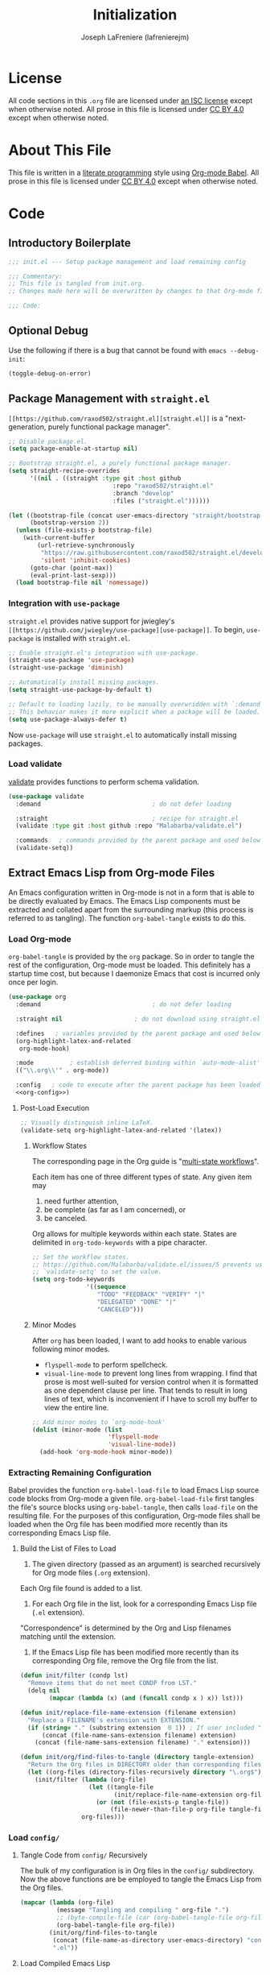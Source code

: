 #+TITLE: Initialization
#+AUTHOR: Joseph LaFreniere (lafrenierejm)
#+EMAIL: joseph@lafreniere.xyz
#+LaTeX_header: \usepackage[margin=1in]{geometry}

* License
  All code sections in this =.org= file are licensed under [[https://gitlab.com/lafrenierejm/dotfiles/blob/master/LICENSE][an ISC license]] except when otherwise noted.
  All prose in this file is licensed under [[https://creativecommons.org/licenses/by/4.0/][CC BY 4.0]] except when otherwise noted.

* About This File
  This file is written in a [[https://en.wikipedia.org/wiki/Literate_programming][literate programming]] style using [[http://orgmode.org/worg/org-contrib/babel/][Org-mode Babel]].
  All prose in this file is licensed under [[https://creativecommons.org/licenses/by/4.0/][CC BY 4.0]] except when otherwise noted.
  
* Code
** Introductory Boilerplate
   #+BEGIN_SRC emacs-lisp :tangle yes
     ;;; init.el --- Setup package management and load remaining config

     ;;; Commentary:
     ;; This file is tangled from init.org.
     ;; Changes made here will be overwritten by changes to that Org-mode file.

     ;;; Code:
   #+END_SRC

** Optional Debug
   Use the following if there is a bug that cannot be found with =emacs --debug-init=:

   #+BEGIN_SRC emacs-lisp :tangle no
     (toggle-debug-on-error)
   #+END_SRC

** Package Management with =straight.el=
   =[[https://github.com/raxod502/straight.el][straight.el]]= is a "next-generation, purely functional package manager".

   #+BEGIN_SRC emacs-lisp :tangle yes
     ;; Disable package.el.
     (setq package-enable-at-startup nil)

     ;; Bootstrap straight.el, a purely functional package manager.
     (setq straight-recipe-overrides
           '((nil . ((straight :type git :host github
                                  :repo "raxod502/straight.el"
                                  :branch "develop"
                                  :files ("straight.el"))))))

     (let ((bootstrap-file (concat user-emacs-directory "straight/bootstrap.el"))
           (bootstrap-version 2))
       (unless (file-exists-p bootstrap-file)
         (with-current-buffer
             (url-retrieve-synchronously
              "https://raw.githubusercontent.com/raxod502/straight.el/develop/install.el"
              'silent 'inhibit-cookies)
           (goto-char (point-max))
           (eval-print-last-sexp)))
       (load bootstrap-file nil 'nomessage))
   #+END_SRC
   
*** Integration with =use-package=
    =straight.el= provides native support for jwiegley's =[[https://github.com/jwiegley/use-package][use-package]]=.
    To begin, =use-package= is installed with =straight.el=.

    #+BEGIN_SRC emacs-lisp :tangle yes
      ;; Enable straight.el's integration with use-package.
      (straight-use-package 'use-package)
      (straight-use-package 'diminish)

      ;; Automatically install missing packages.
      (setq straight-use-package-by-default t)

      ;; Default to loading lazily, to be manually overwridden with `:demand'.
      ;; This behavior makes it more explicit when a package will be loaded.
      (setq use-package-always-defer t)
    #+END_SRC

    Now =use-package= will use =straight.el= to automatically install missing packages.

*** Load validate
    [[https://github.com/Malabarba/validate.el][validate]] provides functions to perform schema validation.

    #+BEGIN_SRC emacs-lisp :tangle yes
      (use-package validate
        :demand                               ; do not defer loading

        :straight                             ; recipe for straight.el
        (validate :type git :host github :repo "Malabarba/validate.el")

        :commands   ; commands provided by the parent package and used below
        (validate-setq))
    #+END_SRC

** Extract Emacs Lisp from Org-mode Files
   An Emacs configuration written in Org-mode is not in a form that is able to be directly evaluated by Emacs.
   The Emacs Lisp components must be extracted and collated apart from the surrounding markup (this process is referred to as tangling).
   The function =org-babel-tangle= exists to do this.

*** Load Org-mode
    =org-babel-tangle= is provided by the =org= package.
    So in order to tangle the rest of the configuration, Org-mode must be loaded.
    This definitely has a startup time cost, but because I daemonize Emacs that cost is incurred only once per login.

    #+BEGIN_SRC emacs-lisp :tangle yes :noweb yes
      (use-package org
        :demand                               ; do not defer loading

        :straight nil                    ; do not download using straight.el

        :defines   ; variables provided by the parent package and used below
        (org-highlight-latex-and-related
         org-mode-hook)

        :mode          ; establish deferred binding within `auto-mode-alist'
        (("\\.org\\'" . org-mode))

        :config   ; code to execute after the parent package has been loaded
        <<org-config>>)
    #+END_SRC

**** Post-Load Execution
     :PROPERTIES:
     :noweb-ref: org-config
     :END:

     #+BEGIN_SRC emacs-lisp
       ;; Visually distinguish inline LaTeX.
       (validate-setq org-highlight-latex-and-related '(latex))
     #+END_SRC

***** Workflow States
      The corresponding page in the Org guide is "[[http://orgmode.org/guide/Multi_002dstate-workflows.html][multi-state workflows]]".

      Each item has one of three different types of state.
      Any given item may
      1. need further attention,
      2. be complete (as far as I am concerned), or
      3. be canceled.

      Org allows for multiple keywords within each state.
      States are delimited in =org-todo-keywords= with a pipe character.

      #+BEGIN_SRC emacs-lisp
        ;; Set the workflow states.
        ;; https://github.com/Malabarba/validate.el/issues/5 prevents using
        ;; `validate-setq' to set the value.
        (setq org-todo-keywords
                       '((sequence
                          "TODO" "FEEDBACK" "VERIFY" "|"
                          "DELEGATED" "DONE" "|"
                          "CANCELED")))
      #+END_SRC

***** Minor Modes
      After =org= has been loaded, I want to add hooks to enable various following minor modes.
      - =flyspell-mode= to perform spellcheck.
      - =visual-line-mode= to prevent long lines from wrapping.
        I find that prose is most well-suited for version control when it is formatted as one dependent clause per line.
        That tends to result in long lines of text, which is inconvenient if I have to scroll my buffer to view the entire line.

      #+BEGIN_SRC emacs-lisp
        ;; Add minor modes to `org-mode-hook'
        (dolist (minor-mode (list
                             'flyspell-mode
                             'visual-line-mode))
          (add-hook 'org-mode-hook minor-mode))
      #+END_SRC

*** Extracting Remaining Configuration
    Babel provides the function =org-babel-load-file= to load Emacs Lisp source code blocks from Org-mode a given file.
    =org-babel-load-file= first tangles the file's source blocks using =org-babel-tangle=, then calls =load-file= on the resulting file.
    For the purposes of this configuration, Org-mode files shall be loaded when the Org file has been modified more recently than its corresponding Emacs Lisp file.

**** Build the List of Files to Load
     1. The given directory (passed as an argument) is searched recursively for Org mode files (=.org= extension).
	Each Org file found is added to a list.
     2. For each Org file in the list, look for a corresponding Emacs Lisp file (=.el= extension).
	"Correspondence" is determined by the Org and Lisp filenames matching until the extension.
     3. If the Emacs Lisp file has been modified more recently than its corresponding Org file, remove the Org file from the list.

    #+BEGIN_SRC emacs-lisp :tangle yes
      (defun init/filter (condp lst)
        "Remove items that do not meet CONDP from LST."
        (delq nil
              (mapcar (lambda (x) (and (funcall condp x ) x)) lst)))

      (defun init/replace-file-name-extension (filename extension)
        "Replace a FILENAME's extension with EXTENSION."
        (if (string= "." (substring extension  0 1)) ; If user included "." in extension
            (concat (file-name-sans-extension filename) extension)
          (concat (file-name-sans-extension filename) "." extension)))

      (defun init/org/find-files-to-tangle (directory tangle-extension)
        "Return the Org files in DIRECTORY older than corresponding files with TANGLE-EXTENSION."
        (let ((org-files (directory-files-recursively directory "\.org$")))
          (init/filter (lambda (org-file)
                         (let ((tangle-file
                                (init/replace-file-name-extension org-file tangle-extension)))
                           (or (not (file-exists-p tangle-file))
                               (file-newer-than-file-p org-file tangle-file))))
                       org-files)))
    #+END_SRC

*** Load =config/=
**** Tangle Code from =config/= Recursively
    The bulk of my configuration is in Org files in the =config/= subdirectory.
    Now the above functions are be employed to tangle the Emacs Lisp from the Org files.

    #+BEGIN_SRC emacs-lisp :tangle yes
      (mapcar (lambda (org-file)
                (message "Tangling and compiling " org-file ".")
                ;; (byte-compile-file (car (org-babel-tangle-file org-file))))
                (org-babel-tangle-file org-file))
              (init/org/find-files-to-tangle
               (concat (file-name-as-directory user-emacs-directory) "config")
               ".el"))
    #+END_SRC

**** Load Compiled Emacs Lisp
    The previous tangling extracted all Emacs Lisp code from Org-mode files in =config/=.
    Now =config/= is searched for Emacs Lisp files which have the filename extension =el=.

    #+BEGIN_SRC emacs-lisp :tangle yes
      (defun init/load-directory-recursively (directory)
        "Recurse through DIRECTORY and load all compiled Emacs Lisp files found."
        (dolist (elisp-file (directory-files-recursively directory "^[^.]+\.el$"))
          (load-file elisp-file)))

      (init/load-directory-recursively
       (concat (file-name-as-directory user-emacs-directory) "config"))
    #+END_SRC
